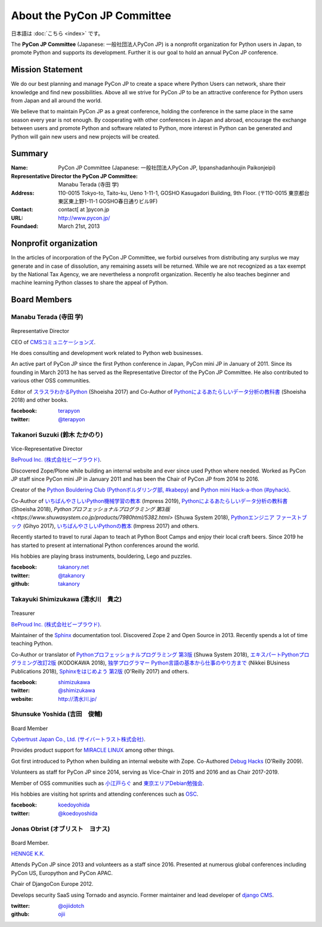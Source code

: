 ============================
About the PyCon JP Committee
============================

日本語は :doc:`こちら <index>` です。

The **PyCon JP Committee** (Japanese: 一般社団法人PyCon JP) is a nonprofit organization for Python users in Japan, to promote Python and supports its development. Further it is our goal to hold an annual PyCon JP conference.

Mission Statement
=================

We do our best planning and manage PyCon JP to create a space where Python Users can network, share their knowledge and find new possibilities. Above all we strive for PyCon JP to be an attractive conference for Python users from Japan and all around the world.

We believe that to maintain PyCon JP as a great conference, holding the conference in the same place in the same season every year is not enough. By cooperating with other conferences in Japan and abroad, encourage the exchange between users and promote Python and software related to Python, more interest in Python can be generated and Python will gain new users and new projects will be created.

Summary
=======
:Name: PyCon JP Committee (Japanese: 一般社団法人PyCon JP, Ippanshadanhoujin Paikonjeipi)
:Representative Director the PyCon JP Committee: Manabu Terada (寺田 学)
:Address: 110-0015 Tokyo-to, Taito-ku, Ueno 1-11-1, GOSHO Kasugadori Building, 9th Floor. (〒110-0015 東京都台東区東上野1-11-1 GOSHO春日通りビル9F)
:Contact: contact[ at ]pycon.jp
:URL: http://www.pycon.jp/
:Foundaed: March 21st, 2013

Nonprofit organization
======================

In the articles of incorporation of the PyCon JP Committee, we forbid ourselves from distributing any surplus we may generate and in case of dissolution, any remaining assets will be returned. While we are not recognized as a tax exempt by the National Tax Agency, we are nevertheless a nonprofit organization. Recently he also teaches beginner and machine learning Python classes to share the appeal of Python.



Board Members
=============

Manabu Terada (寺田 学)
----------------------

.. figure:: /_static/terada.jpg

Representative Director

CEO of `CMSコミュニケーションズ <https://www.cmscom.jp>`_.

He does consulting and development work related to Python web businesses.

An active part of PyCon JP since the first Python conference in Japan, PyCon mini JP in January of 2011. Since its founding in March 2013 he has served as the Representative Director of the PyCon JP Committee. He also contributed to various other OSS communities.

Editor of `スラスラわかるPython <https://www.shoeisha.co.jp/book/detail/9784798151090>`_ (Shoeisha 2017) and Co-Author of `Pythonによるあたらしいデータ分析の教科書 <https://www.shoeisha.co.jp/book/detail/9784798158341>`_ (Shoeisha 2018) and other books.

:facebook: terapyon_
:twitter: `@terapyon`_

.. _terapyon: https://www.facebook.com/terapyon
.. _@terapyon: https://twitter.com/terapyon

Takanori Suzuki (鈴木 たかのり)
-----------------------------

.. figure:: /_static/takanori.jpg

Vice-Representative Director

`BeProud Inc. (株式会社ビープラウド) <http://www.beproud.jp/>`_.

Discovered Zope/Plone while building an internal website and ever since used Python where needed. Worked as PyCon JP staff since PyCon mini JP in January 2011 and has been the Chair of PyCon JP from 2014 to 2016.

Creator of the `Python Bouldering Club (Pythonボルダリング部, #kabepy) <http://kabepy.connpass.com/>`_ and `Python mini Hack-a-thon (#pyhack) <http://pyhack.connpass.com/>`_.

Co-Author of `いちばんやさしいPython機械学習の教本 <https://book.impress.co.jp/books/1118101072>`_ (Impress 2019), `Pythonによるあたらしいデータ分析の教科書 <https://www.shoeisha.co.jp/book/detail/9784798158341>`_ (Shoeisha 2018), `Pythonプロフェッショナルプログラミング 第3版 <https://www.shuwasystem.co.jp/products/7980html/5382.html>` (Shuwa System 2018), `Pythonエンジニア ファーストブック <https://gihyo.jp/book/2017/978-4-7741-9222-2>`_ (Gihyo 2017), `いちばんやさしいPythonの教本 <https://book.impress.co.jp/books/1116101151>`_ (Impress 2017) and others.

Recently started to travel to rural Japan to teach at Python Boot Camps and enjoy their local craft beers. Since 2019 he has started to present at international Python conferences around the world.

His hobbies are playing brass instruments, bouldering, Lego and puzzles.

:facebook: `takanory.net <https://www.facebook.com/takanory.net>`_
:twitter: `@takanory <https://twitter.com/takanory>`_
:github: `takanory <https://github.com/takanory/>`_

Takayuki Shimizukawa (清水川　貴之)
---------------------------------

.. figure:: /_static/shimizukawa.jpg

Treasurer

`BeProud Inc. (株式会社ビープラウド) <http://www.beproud.jp/>`_.

Maintainer of the `Sphinx`_ documentation tool. Discovered Zope 2 and Open Source in 2013. Recently spends a lot of time teaching Python.

Co-Author or translator of `Pythonプロフェッショナルプログラミング 第3版 <http://www.shuwasystem.co.jp/products/7980html/5382.html>`_ (Shuwa System 2018), `エキスパートPythonプログラミング改訂2版 <https://www.kadokawa.co.jp/product/301801000262/>`_ (KODOKAWA 2018), `独学プログラマー Python言語の基本から仕事のやり方まで <https://shop.nikkeibp.co.jp/front/commodity/0000/C92270/>`_ (Nikkei BUsiness Publications 2018), `Sphinxをはじめよう 第2版 <https://www.oreilly.co.jp/books/9784873118192/>`_ (O'Reilly 2017) and others.

:facebook: shimizukawa_
:twitter: `@shimizukawa`_
:website: `http://清水川.jp/`_

.. _株式会社ビープラウド: http://www.beproud.jp/
.. _Sphinx: http://sphinx-doc.org/
.. _PyCon JP 2011: http://2011.pycon.jp/
.. _PyCon JP 2012: http://2012.pycon.jp/
.. _PyCon APAC 2013: http://apac-2013.pycon.jp/
.. _shimizukawa: https://www.facebook.com/shimizukawa
.. _@shimizukawa: https://twitter.com/shimizukawa
.. _http://清水川.jp/: http://清水川.jp/

Shunsuke Yoshida (吉田　俊輔)
----------------------------
.. figure:: /_static/yoshida.png

Board Member

`Cybertrust Japan Co., Ltd. (サイバートラスト株式会社) <https://www.cybertrust.co.jp/>`_.

Provides product support for `MIRACLE LINUX <https://www.miraclelinux.com/>`_ among other things.

Got first introduced to Python when building an internal website with Zope. Co-Authored `Debug Hacks <https://www.oreilly.co.jp/books/9784873114040/>`_ (O'Reilly 2009).

Volunteers as staff for PyCon JP since 2014, serving as Vice-Chair in 2015 and 2016 and as Chair 2017-2019.

Member of OSS communities such as `小江戸らぐ <https://koedolug.dyndns.org/>`_ and `東京エリアDebian勉強会 <https://tokyodebian-team.pages.debian.net/>`_.

His hobbies are visiting hot sprints and attending conferences such as `OSC <https://www.ospn.jp/>`_.

:facebook: koedoyohida_
:twitter: `@koedoyoshida`_

.. _koedoyohida: https://www.facebook.com/koedoyoshida
.. _@koedoyoshida: https://twitter.com/koedoyoshida

Jonas Obrist (オブリスト　ヨナス)
-------------------------------
.. figure:: /_static/jonas.jpg

Board Member.

`HENNGE K.K.  <https://hennge.com/global/>`_

Attends PyCon JP since 2013 and volunteers as a staff since 2016. Presented at numerous global conferences including PyCon US, Europython and PyCon APAC.

Chair of DjangoCon Europe 2012.

Develops security SaaS using Tornado and asyncio. Former maintainer and lead developer of `django CMS`_.


:twitter: `@ojiidotch`_
:github: `ojii`_

.. _@ojiidotch: https://twitter.com/ojiidotch
.. _ojii: https://github.com/ojii
.. _django CMS: https://www.django-cms.org/en/


